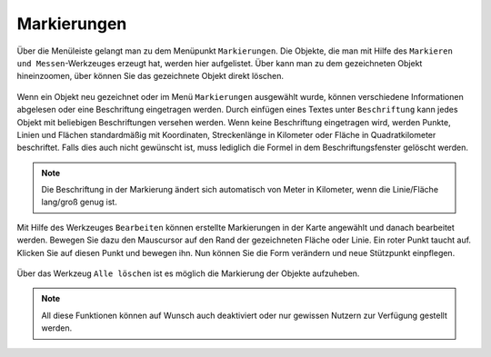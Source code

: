 Markierungen
============

Über die Menüleiste |menu| gelangt man zu dem Menüpunkt |marking| ``Markierungen``. Die Objekte, die man mit Hilfe des ``Markieren und Messen``-Werkzeuges erzeugt hat, werden hier aufgelistet. Über |fokus| kann man zu dem gezeichneten Objekt hineinzoomen, über |delete| können Sie das gezeichnete Objekt direkt löschen.

.. figure:: ../../../screenshots/de/client-user/marking.png
  :align: center

Wenn ein Objekt neu gezeichnet oder im Menü ``Markierungen`` ausgewählt wurde, können verschiedene Informationen abgelesen oder eine Beschriftung eingetragen werden. Durch einfügen eines Textes unter ``Beschriftung`` kann jedes Objekt mit beliebigen Beschriftungen versehen werden.  Wenn keine Beschriftung eingetragen wird, werden Punkte, Linien und Flächen standardmäßig mit Koordinaten, Streckenlänge in Kilometer oder Fläche in Quadratkilometer beschriftet. Falls dies auch nicht gewünscht ist, muss lediglich die Formel in dem Beschriftungsfenster gelöscht werden.

.. figure:: ../../../screenshots/de/client-user/marking_2.png
  :align: center

.. note::
  Die Beschriftung in der Markierung ändert sich automatisch von Meter in Kilometer, wenn die Linie/Fläche lang/groß genug ist.

Mit Hilfe des Werkzeuges |select_marking| ``Bearbeiten`` können erstellte Markierungen in der Karte angewählt und danach bearbeitet werden. Bewegen Sie dazu den Mauscursor auf den Rand der gezeichneten Fläche oder Linie. Ein roter Punkt taucht auf. Klicken Sie auf diesen Punkt und bewegen ihn. Nun können Sie die Form verändern und neue Stützpunkt einpflegen.

.. figure:: ../../../screenshots/de/client-user/marking_tool_advanced.png
  :align: center

Über das Werkzeug |delete_marking| ``Alle löschen`` ist es möglich die Markierung der Objekte aufzuheben.

.. note::
 All diese Funktionen können auf Wunsch auch deaktiviert oder nur gewissen Nutzern zur Verfügung gestellt werden.



 .. |menu| image:: ../../../images/baseline-menu-24px.svg
   :width: 30em
 .. |marking| image:: ../../../images/gbd-icon-markieren-messen-01.svg
   :width: 30em
 .. |select_marking| image:: ../../../images/cursor.svg
   :width: 30em
 .. |new_marking| image:: ../../../images/sharp-gesture-24px.svg
   :width: 30em
 .. |delete_marking| image:: ../../../images/sharp-delete_forever-24px.svg
   :width: 30em
 .. |delete| image:: ../../../images/sharp-remove_circle_outline-24px.svg
   :width: 30em
 .. |fokus| image:: ../../../images/sharp-center_focus_weak-24px.svg
   :width: 30em
